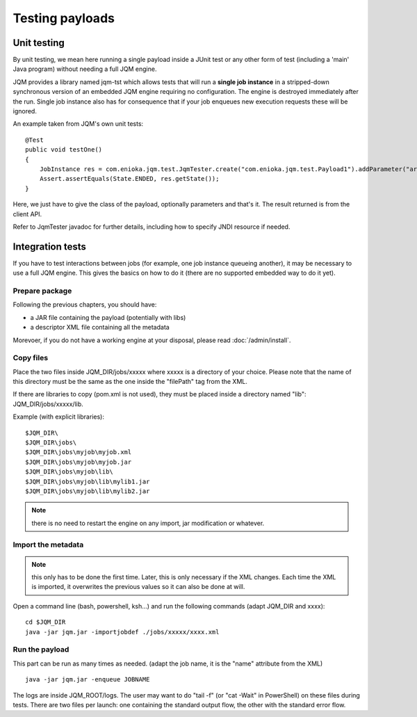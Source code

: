 Testing payloads
#######################

.. highlight:: bash

Unit testing
****************

By unit testing, we mean here running a single payload inside a JUnit test or any other form of test (including a 'main' Java program) without
needing a full JQM engine.

JQM provides a library named jqm-tst which allows tests that will run a **single job instance** in a stripped-down synchronous version of an embedded JQM engine requiring no configuration.
The engine is destroyed immediately after the run.
Single job instance also has for consequence that if your job enqueues new execution requests these will be ignored.

An example taken from JQM's own unit tests::

    @Test
    public void testOne()
    {
        JobInstance res = com.enioka.jqm.test.JqmTester.create("com.enioka.jqm.test.Payload1").addParameter("arg1", "testvalue").run();
        Assert.assertEquals(State.ENDED, res.getState());
    }

Here, we just have to give the class of the payload, optionally parameters and that's it. The result returned is from the client API.

Refer to JqmTester javadoc for further details, including how to specify JNDI resource if needed.

Integration tests
************************

If you have to test interactions between jobs (for example, one job instance queueing another), it may be necessary to use a full JQM engine. This gives the basics on how to do it
(there are no supported embedded way to do it yet).

Prepare package
+++++++++++++++++++++++++++

Following the previous chapters, you should have:

* a JAR file containing the payload (potentially with libs)
* a descriptor XML file containing all the metadata

Morevoer, if you do not have a working engine at your disposal, please read :doc:`/admin/install`.

Copy files
+++++++++++++++++++++++++++++

Place the two files inside JQM_DIR/jobs/xxxxx where xxxxx is a directory of your choice.
Please note that the name of this directory must be the same as the one inside the "filePath" tag from the XML.

If there are libraries to copy (pom.xml is not used), they must be placed inside a directory named "lib": JQM_DIR/jobs/xxxxx/lib.

Example (with explicit libraries)::

	$JQM_DIR\
	$JQM_DIR\jobs\
	$JQM_DIR\jobs\myjob\myjob.xml
	$JQM_DIR\jobs\myjob\myjob.jar
	$JQM_DIR\jobs\myjob\lib\
	$JQM_DIR\jobs\myjob\lib\mylib1.jar
	$JQM_DIR\jobs\myjob\lib\mylib2.jar

.. note:: there is no need to restart the engine on any import, jar modification or whatever.

Import the metadata
+++++++++++++++++++++++++++++

.. note:: this only has to be done the first time. Later, this is only necessary if the XML changes.
	Each time the XML is imported, it overwrites the previous values so it can also be done at will.

Open a command line (bash, powershell, ksh...) and run the following commands (adapt JQM_DIR and xxxx)::

	cd $JQM_DIR
	java -jar jqm.jar -importjobdef ./jobs/xxxxx/xxxx.xml

Run the payload
+++++++++++++++++++++++++++++

This part can be run as many times as needed. (adapt the job name, it is the "name" attribute from the XML) ::

	java -jar jqm.jar -enqueue JOBNAME

The logs are inside JQM_ROOT/logs. The user may want to do "tail -f" (or "cat -Wait" in PowerShell) on these files
during tests. There are two files per launch: one containing the standard output flow, the other with the
standard error flow.

